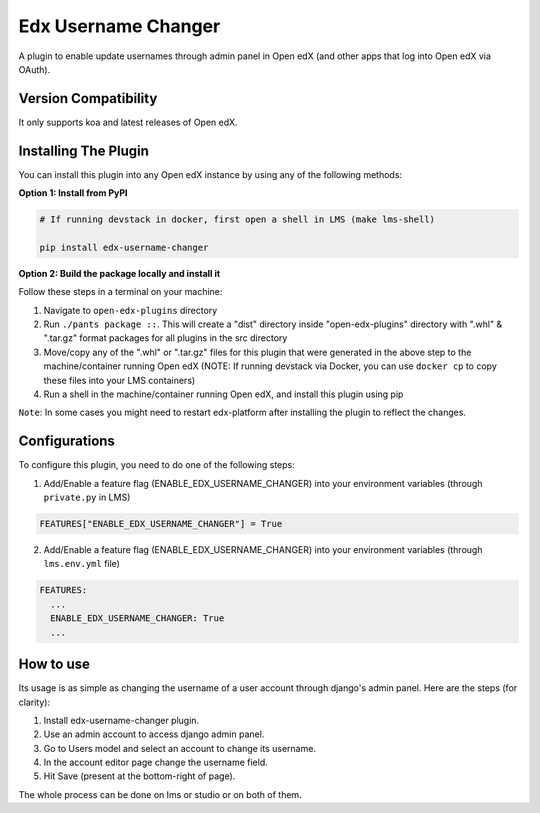 Edx Username Changer
=======================

A plugin to enable update usernames through admin panel in Open edX (and other apps that log into Open edX via OAuth).

Version Compatibility
---------------------

It only supports koa and latest releases of Open edX.

Installing The Plugin
---------------------

You can install this plugin into any Open edX instance by using any of the following methods:

**Option 1: Install from PyPI**

.. code-block::

    # If running devstack in docker, first open a shell in LMS (make lms-shell)

    pip install edx-username-changer


**Option 2: Build the package locally and install it**

Follow these steps in a terminal on your machine:

1. Navigate to ``open-edx-plugins`` directory
2. Run ``./pants package ::``. This will create a "dist" directory inside "open-edx-plugins" directory with ".whl" & ".tar.gz" format packages for all plugins in the src directory
3. Move/copy any of the ".whl" or ".tar.gz" files for this plugin that were generated in the above step to the machine/container running Open edX (NOTE: If running devstack via Docker, you can use ``docker cp`` to copy these files into your LMS containers)
4. Run a shell in the machine/container running Open edX, and install this plugin using pip


``Note``: In some cases you might need to restart edx-platform after installing the plugin to reflect the changes.

Configurations
--------------
To configure this plugin, you need to do one of the following steps:

1. Add/Enable a feature flag (ENABLE_EDX_USERNAME_CHANGER) into your environment variables (through ``private.py`` in LMS)

.. code-block::

    FEATURES["ENABLE_EDX_USERNAME_CHANGER"] = True

2. Add/Enable a feature flag (ENABLE_EDX_USERNAME_CHANGER) into your environment variables (through ``lms.env.yml`` file)

.. code-block::

    FEATURES:
      ...
      ENABLE_EDX_USERNAME_CHANGER: True
      ...


How to use
----------
Its usage is as simple as changing the username of a user account through django's admin panel. Here are the steps (for clarity):

1. Install edx-username-changer plugin.
2. Use an admin account to access django admin panel.
3. Go to Users model and select an account to change its username.
4. In the account editor page change the username field.
5. Hit Save (present at the bottom-right of page).

The whole process can be done on lms or studio or on both of them.
